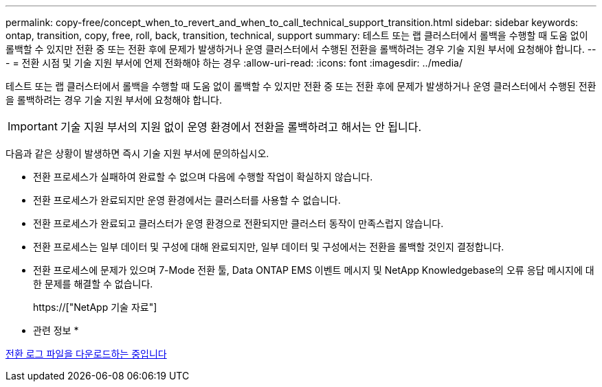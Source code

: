 ---
permalink: copy-free/concept_when_to_revert_and_when_to_call_technical_support_transition.html 
sidebar: sidebar 
keywords: ontap, transition, copy, free, roll, back, transition, technical, support 
summary: 테스트 또는 랩 클러스터에서 롤백을 수행할 때 도움 없이 롤백할 수 있지만 전환 중 또는 전환 후에 문제가 발생하거나 운영 클러스터에서 수행된 전환을 롤백하려는 경우 기술 지원 부서에 요청해야 합니다. 
---
= 전환 시점 및 기술 지원 부서에 언제 전화해야 하는 경우
:allow-uri-read: 
:icons: font
:imagesdir: ../media/


[role="lead"]
테스트 또는 랩 클러스터에서 롤백을 수행할 때 도움 없이 롤백할 수 있지만 전환 중 또는 전환 후에 문제가 발생하거나 운영 클러스터에서 수행된 전환을 롤백하려는 경우 기술 지원 부서에 요청해야 합니다.


IMPORTANT: 기술 지원 부서의 지원 없이 운영 환경에서 전환을 롤백하려고 해서는 안 됩니다.

다음과 같은 상황이 발생하면 즉시 기술 지원 부서에 문의하십시오.

* 전환 프로세스가 실패하여 완료할 수 없으며 다음에 수행할 작업이 확실하지 않습니다.
* 전환 프로세스가 완료되지만 운영 환경에서는 클러스터를 사용할 수 없습니다.
* 전환 프로세스가 완료되고 클러스터가 운영 환경으로 전환되지만 클러스터 동작이 만족스럽지 않습니다.
* 전환 프로세스는 일부 데이터 및 구성에 대해 완료되지만, 일부 데이터 및 구성에서는 전환을 롤백할 것인지 결정합니다.
* 전환 프로세스에 문제가 있으며 7-Mode 전환 툴, Data ONTAP EMS 이벤트 메시지 및 NetApp Knowledgebase의 오류 응답 메시지에 대한 문제를 해결할 수 없습니다.
+
https://["NetApp 기술 자료"]



* 관련 정보 *

xref:task_collecting_tool_logs.adoc[전환 로그 파일을 다운로드하는 중입니다]
